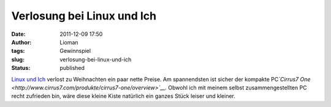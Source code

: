 Verlosung bei Linux und Ich
###########################
:date: 2011-12-09 17:50
:author: Lioman
:tags: Gewinnspiel
:slug: verlosung-bei-linux-und-ich
:status: published

`Linux und
Ich <http://linuxundich.de/de/allgemein/die-grose-linux-und-ich-weihnachtsverlosung-2011/>`__ verlost
zu Weihnachten ein paar nette Preise. Am spannendsten ist sicher der
kompakte PC\ *`Cirrus7
One <http://www.cirrus7.com/produkte/cirrus7-one/overview>`__.* Obwohl
ich mit meinem selbst zusammengestellten PC recht zufrieden bin, wäre
diese kleine Kiste natürlich ein ganzes Stück leiser und kleiner.
